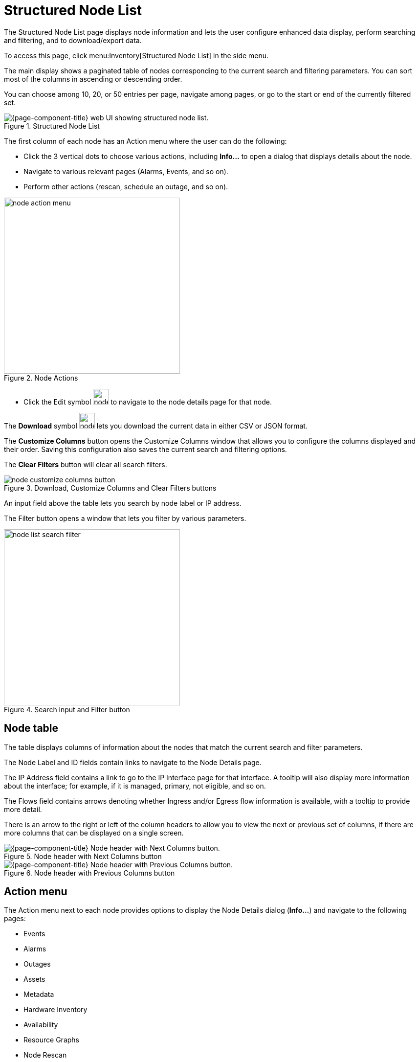 
[[structured-node-list]]
= Structured Node List
:description: Learn about the structured node list in OpenNMS Horizon/Meridian, which lets users perform enhanced data display, search, filter, and export node information.

The Structured Node List page displays node information and lets the user configure enhanced data display, perform searching and filtering, and to download/export data.

To access this page, click menu:Inventory[Structured Node List] in the side menu.

The main display shows a paginated table of nodes corresponding to the current search and filtering parameters.
You can sort most of the columns in ascending or descending order.

You can choose among 10, 20, or 50 entries per page, navigate among pages, or go to the start or end of the currently filtered set.

.Structured Node List
image::structured-node-list/node-structure-overview.png["{page-component-title} web UI showing structured node list."]

The first column of each node has an Action menu where the user can do the following:

* Click the 3 vertical dots to choose various actions, including **Info...** to open a dialog that displays details about the node.
* Navigate to various relevant pages (Alarms, Events, and so on).
* Perform other actions (rescan, schedule an outage, and so on).

.Node Actions
image::structured-node-list/node-action-menu.png[width=360]["{page-component-title} Node action menu."]

* Click the Edit symbol image:structured-node-list/node-edit-button.png[width=32] to navigate to the node details page for that node.

The **Download** symbol image:structured-node-list/node-export-button.png[width=32] lets you download the current data in either CSV or JSON format.

The **Customize Columns** button opens the Customize Columns window that allows you to configure the columns displayed and their order.
Saving this configuration also saves the current search and filtering options.

The **Clear Filters** button will clear all search filters.

.Download, Customize Columns and Clear Filters buttons
image::structured-node-list/node-customize-columns-button.png[width=360]["{page-component-title} Download, Customize Columns and Clear Filters buttons."]

An input field above the table lets you search by node label or IP address.

The Filter button opens a window that lets you filter by various parameters.

.Search input and Filter button
image::structured-node-list/node-list-search-filter.png[width=360]["{page-component-title} Search input and filter button."]

== Node table

The table displays columns of information about the nodes that match the current search and filter parameters.

The Node Label and ID fields contain links to navigate to the Node Details page.

The IP Address field contains a link to go to the IP Interface page for that interface.
A tooltip will also display more information about the interface; for example, if it is managed, primary, not eligible, and so on.

The Flows field contains arrows denoting whether Ingress and/or Egress flow information is available, with a tooltip to provide more detail.

There is an arrow to the right or left of the column headers to allow you to view the next or previous set of columns, if there are more columns that can be displayed on a single screen.

.Node header with Next Columns button
image::structured-node-list/node-header-with-next.png["{page-component-title} Node header with Next Columns button."]

.Node header with Previous Columns button
image::structured-node-list/node-header-with-prev.png["{page-component-title} Node header with Previous Columns button."]


== Action menu

The Action menu next to each node provides options to display the Node Details dialog (*Info...*) and navigate to the following pages:

* Events
* Alarms
* Outages
* Assets
* Metadata
* Hardware Inventory
* Availability
* Resource Graphs
* Node Rescan
* Admin/Node Management
* Update SNMP Information
* Schedule an Outage
* View Topology Map

.Node Action Menu
image::structured-node-list/node-action-menu.png["{page-component-title} node Action menu." width=300]

== Node details

Click **Info...** in the Action Menu to view additional information about the node including its ID, IP address, location, latitude/longitude, and so on.

.Node Details
image::structured-node-list/node-details.png["{page-component-title} Node Details dialog." width=400]

== Download current node data

Click the **Download** symbol to export the current node data (depending on search and filter configuration) in either CSV or JSON format.

.Download/Export
image::structured-node-list/node-download-menu.png["{page-component-title} Node download/export menu."]

== Customize Columns

Customize Columns let you specify which columns and the order in which the columns of data appear in the UI.
These preferences are stored in your browser's local storage, and so apply to anyone using the machine on which that browser runs, which may not be the OpenNMS user you are logged in as.
The preferences will be retained unless cleared by your browser's policy.
You can also click the *Clear Filters* button to clear them.
Your preferences are not available on different machines or the same machine using a different web browser.

Click the **Customize Columns** button to open the Customize Columns panel.

.Customize Columns panel
image::structured-node-list/node-preferences.png["{page-component-title} Customize Columns panel." width=400]

Click **Reset Columns** to reset all displayed columns to the default list visibility and order.

Click the *X* next to any column to remove that column from the display.

Click **Add Column** to add a column.

Click in the dropdown to choose which column to display.

Click and drag the dotted box next to a column to reorder it.

Click **Customize Table** to save your settings.

Click the *X* in the upper right corner to close without saving to local storage.

== Filter and search

You can filter and search via the Filtering panel using the **Filter** button image:structured-node-list/node-filter-button.png[width=32], and by the **Search node label or full IP address** search box above the node table.
Note that searches combine the results of all configured filters and search parameters.
For example, you can search by `Category + Location + Extended Search Term + Node Label search term` in any combination.

=== Node label search

The input box above the Node Table lets you search by node label.
This is a case-sensitive wildcard search.
Entering `cal` will match nodes have the label `localhost` as well as `california`, but not `California`.

=== IP Address search

The input box above the Node Table lets you search by a full or partial IP address.


=== Filtering

You can filter by category (for example, surveillance category), flows, and monitoring locations.

Click on the image:structured-node-list/node-filter-button.png[width=32] Filter button to open the **Advanced Filters** panel.
Click on a dropdown for *Categories*, *Flows* or *Locations* to filter by that item.
You can select more than one item per section.

As you choose items, a "chip" will appear showing your selection.
To remove a filter, click the *X* inside the chip.

.Advanced Filters panel
image::structured-node-list/node-advanced-filters-panel.png[width=640]["{page-component-title} Advanced Filters panel."]

Use **Clear Filters** on the main Node List page to clear all filters and search parameters.

=== Extended search

This lets you to search by additional fields.
Note that some fields perform wildcard searches and some are exact searches.
Also note that some fields, for example SNMP fields, are not displayed in the table, but will display in the Node Details dialog.

[options="autowidth"]
|===
| Item                   | Description

| Foreign Source
| Search by Foreign Source only.

| Foreign ID
| Search by Foreign ID only.

| Foreign Source:Foreign ID
| Search by Foreign Source and Foreign ID in `fs:fid` format.

| IP Address
| Search by IP address.
Will search only on valid IPv4 and IPv6 addresses.
It will not search on wildcard or partial addresses.

| Sys Contact
| Performs a case-sensitive wildcard search by system contact.

| Sys Description
| Performs a case-sensitive wildcard search by system description.

| Sys Location
| Performs a case-sensitive wildcard search by system location.

| Sys Name
| Performs a case-sensitive wildcard search by system name.

| Sys Object ID
| Performs a case-sensitive wildcard search by system object ID.

| SNMP Alias
| Performs an exact search by SNMP alias.

| SNMP Description
| Performs an exact search by SNMP description.

| SNMP Index
| Performs an exact search by SNMP index.

| SNMP Name
| Performs an exact search by SNMP name.

| SNMP Type
| Performs an exact search by SNMP type.
|===
